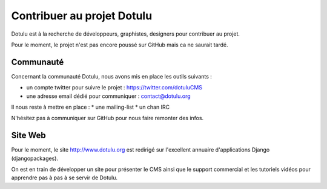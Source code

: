 ###########################
Contribuer au projet Dotulu
###########################

Dotulu est à la recherche de développeurs, graphistes, designers pour contribuer
au projet. 

Pour le moment, le projet n'est pas encore poussé sur GitHub mais ca ne 
saurait tardé.


**********
Communauté
**********

Concernant la communauté Dotulu, nous avons mis en place les outils suivants : 

* un compte twitter pour suivre le projet : https://twitter.com/dotuluCMS
* une adresse email dédié pour communiquer : contact@dotulu.org

Il nous reste à mettre en place : 
* une mailing-list
* un chan IRC 


N'hésitez pas à communiquer sur GitHub pour nous faire remonter des infos. 

*********
Site Web
*********

Pour le moment, le site http://www.dotulu.org est redirigé sur l'excellent annuaire d'applications Django (djangopackages).

On est en train de développer un site pour présenter le CMS ainsi que le  support commercial et les tutoriels vidéos pour apprendre 
pas à pas à se servir de Dotulu. 


